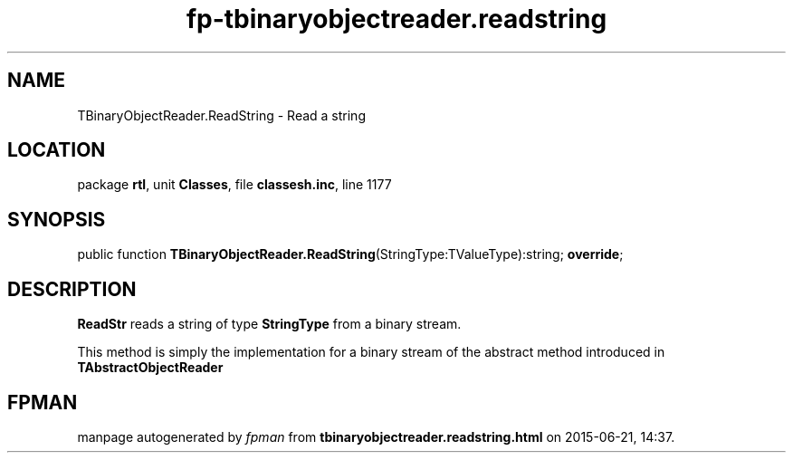 .\" file autogenerated by fpman
.TH "fp-tbinaryobjectreader.readstring" 3 "2014-03-14" "fpman" "Free Pascal Programmer's Manual"
.SH NAME
TBinaryObjectReader.ReadString - Read a string
.SH LOCATION
package \fBrtl\fR, unit \fBClasses\fR, file \fBclassesh.inc\fR, line 1177
.SH SYNOPSIS
public function \fBTBinaryObjectReader.ReadString\fR(StringType:TValueType):string; \fBoverride\fR;
.SH DESCRIPTION
\fBReadStr\fR reads a string of type \fBStringType\fR from a binary stream.

This method is simply the implementation for a binary stream of the abstract method introduced in \fBTAbstractObjectReader\fR


.SH FPMAN
manpage autogenerated by \fIfpman\fR from \fBtbinaryobjectreader.readstring.html\fR on 2015-06-21, 14:37.

